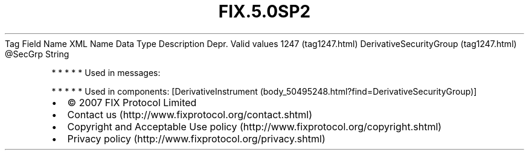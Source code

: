 .TH FIX.5.0SP2 "" "" "Tag #1247"
Tag
Field Name
XML Name
Data Type
Description
Depr.
Valid values
1247 (tag1247.html)
DerivativeSecurityGroup (tag1247.html)
\@SecGrp
String
.PP
   *   *   *   *   *
Used in messages:
.PP
   *   *   *   *   *
Used in components:
[DerivativeInstrument (body_50495248.html?find=DerivativeSecurityGroup)]

.PD 0
.P
.PD

.PP
.PP
.IP \[bu] 2
© 2007 FIX Protocol Limited
.IP \[bu] 2
Contact us (http://www.fixprotocol.org/contact.shtml)
.IP \[bu] 2
Copyright and Acceptable Use policy (http://www.fixprotocol.org/copyright.shtml)
.IP \[bu] 2
Privacy policy (http://www.fixprotocol.org/privacy.shtml)
